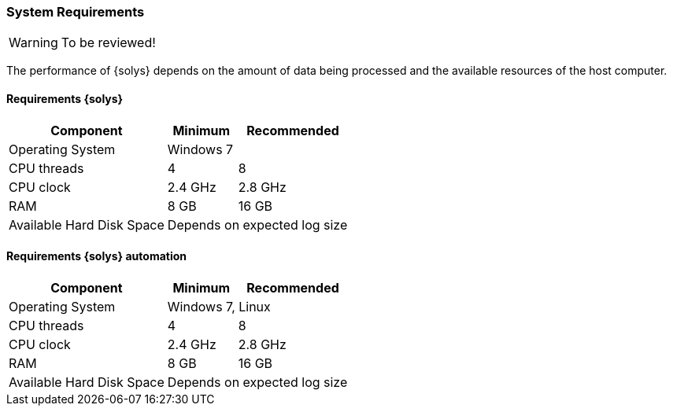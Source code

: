 ////
Copyright (C) 2018 Elektrobit Automotive GmbH

This program and the accompanying materials are made
available under the terms of the Eclipse Public License 2.0
which is available at https://www.eclipse.org/legal/epl-2.0/

SPDX-License-Identifier: EPL-2.0
////
=== System Requirements

[WARNING]
To be reviewed!

The performance of {solys} depends on the amount of data being processed and
the available resources of the host computer.

==== Requirements {solys}
[%header%footer%autowidth]
|===
| Component                   | Minimum                | Recommended
| Operating System          2+| Windows 7
| CPU threads                 | 4                      | 8
| CPU clock                   | 2.4 GHz                | 2.8 GHz
| RAM                         | 8 GB                   | 16 GB
| Available Hard Disk Space 2+| Depends on expected log size
|===


==== Requirements {solys} automation
[%header%footer%autowidth]
|===
| Component                   | Minimum             | Recommended
| Operating System          2+| Windows 7, Linux
| CPU threads                 | 4                      | 8
| CPU clock                   | 2.4 GHz                | 2.8 GHz
| RAM                         | 8 GB                | 16 GB
| Available Hard Disk Space 2+| Depends on expected log size
|===
